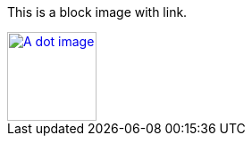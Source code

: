 This is a block image with link.

[link=https://docs.asciidoctor.org]
image::../dot.gif[A dot image, 100, 100]
